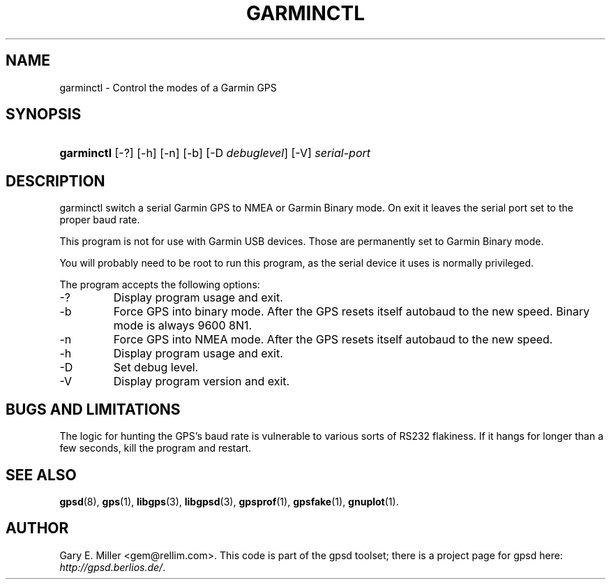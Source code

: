 .\"Generated by db2man.xsl. Don't modify this, modify the source.
.de Sh \" Subsection
.br
.if t .Sp
.ne 5
.PP
\fB\\$1\fR
.PP
..
.de Sp \" Vertical space (when we can't use .PP)
.if t .sp .5v
.if n .sp
..
.de Ip \" List item
.br
.ie \\n(.$>=3 .ne \\$3
.el .ne 3
.IP "\\$1" \\$2
..
.TH "GARMINCTL" 1 "" "" ""
.SH NAME
garminctl \- Control the modes of a Garmin GPS
.SH "SYNOPSIS"
.ad l
.hy 0
.HP 10
\fBgarminctl\fR [\-?] [\-h] [\-n] [\-b] [\-D\ \fIdebuglevel\fR] [\-V] \fIserial\-port\fR
.ad
.hy

.SH "DESCRIPTION"

.PP
garminctl switch a serial Garmin GPS to NMEA or Garmin Binary mode\&. On exit it leaves the serial port set to the proper baud rate\&.

.PP
This program is not for use with Garmin USB devices\&. Those are permanently set to Garmin Binary mode\&.

.PP
You will probably need to be root to run this program, as the serial device it uses is normally privileged\&.

.PP
The program accepts the following options:

.TP
\-?
Display program usage and exit\&.

.TP
\-b
Force GPS into binary mode\&. After the GPS resets itself autobaud to the new speed\&. Binary mode is always 9600 8N1\&.

.TP
\-n
Force GPS into NMEA mode\&. After the GPS resets itself autobaud to the new speed\&.

.TP
\-h
Display program usage and exit\&.

.TP
\-D
Set debug level\&.

.TP
\-V
Display program version and exit\&.

.SH "BUGS AND LIMITATIONS"

.PP
The logic for hunting the GPS's baud rate is vulnerable to various sorts of RS232 flakiness\&. If it hangs for longer than a few seconds, kill the program and restart\&.

.SH "SEE ALSO"

.PP
 \fBgpsd\fR(8), \fBgps\fR(1), \fBlibgps\fR(3), \fBlibgpsd\fR(3), \fBgpsprof\fR(1), \fBgpsfake\fR(1), \fBgnuplot\fR(1)\&.

.SH "AUTHOR"

.PP
Gary E\&. Miller <gem@rellim\&.com>\&. This code is part of the gpsd toolset; there is a project page for gpsd  here: \fIhttp://gpsd.berlios.de/\fR\&.


